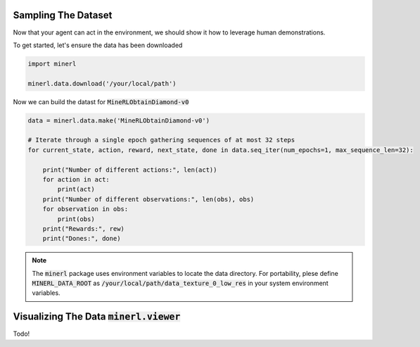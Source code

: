 ===============================
Sampling The Dataset
===============================

Now that your agent can act in the environment, we should 
show it how to leverage human demonstrations.

To get started, let's ensure the data has been downloaded

.. code-block:: python

    import minerl

    minerl.data.download('/your/local/path')

Now we can build the datast for :code:`MineRLObtainDiamond-v0`

.. code-block:: python

    data = minerl.data.make('MineRLObtainDiamond-v0')
    
    # Iterate through a single epoch gathering sequences of at most 32 steps
    for current_state, action, reward, next_state, done in data.seq_iter(num_epochs=1, max_sequence_len=32):

        print("Number of different actions:", len(act))
        for action in act:
            print(act)
        print("Number of different observations:", len(obs), obs)
        for observation in obs:
            print(obs)
        print("Rewards:", rew)
        print("Dones:", done)





.. note:: 
    The :code:`minerl` package uses environment variables to locate the data directory.
    For portability, plese define :code:`MINERL_DATA_ROOT` as 
    :code:`/your/local/path/data_texture_0_low_res` in your system environment variables.



=============================================================
Visualizing The Data :code:`minerl.viewer`
=============================================================

Todo!
